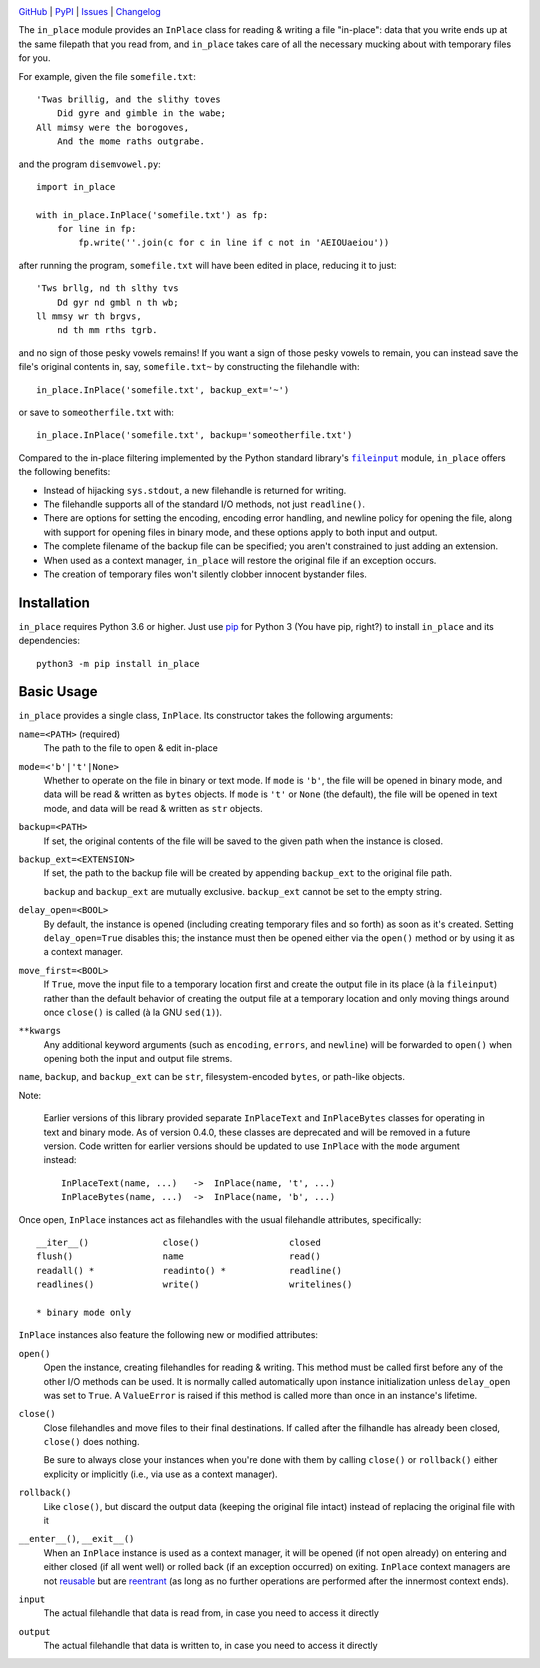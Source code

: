.. image:: http://www.repostatus.org/badges/latest/active.svg
    :target: http://www.repostatus.org/#active
    :alt: Project Status: Active - The project has reached a stable, usable
          state and is being actively developed.

.. image:: https://github.com/jwodder/inplace/workflows/Test/badge.svg?branch=master
    :target: https://github.com/jwodder/inplace/actions?workflow=Test
    :alt: CI Status

.. image:: https://codecov.io/gh/jwodder/inplace/branch/master/graph/badge.svg
    :target: https://codecov.io/gh/jwodder/inplace

.. image:: https://img.shields.io/pypi/pyversions/in_place.svg
    :target: https://pypi.org/project/in_place

.. image:: https://img.shields.io/conda/vn/conda-forge/in_place.svg
    :target: https://anaconda.org/conda-forge/in_place
    :alt: Conda Version

.. image:: https://img.shields.io/github/license/jwodder/inplace.svg?maxAge=2592000
    :target: https://opensource.org/licenses/MIT
    :alt: MIT License

`GitHub <https://github.com/jwodder/inplace>`_
| `PyPI <https://pypi.org/project/in_place>`_
| `Issues <https://github.com/jwodder/inplace/issues>`_
| `Changelog <https://github.com/jwodder/inplace/blob/master/CHANGELOG.md>`_

The ``in_place`` module provides an ``InPlace`` class for reading & writing a
file "in-place": data that you write ends up at the same filepath that you read
from, and ``in_place`` takes care of all the necessary mucking about with
temporary files for you.

For example, given the file ``somefile.txt``::

    'Twas brillig, and the slithy toves
        Did gyre and gimble in the wabe;
    All mimsy were the borogoves,
        And the mome raths outgrabe.

and the program ``disemvowel.py``::

    import in_place

    with in_place.InPlace('somefile.txt') as fp:
        for line in fp:
            fp.write(''.join(c for c in line if c not in 'AEIOUaeiou'))

after running the program, ``somefile.txt`` will have been edited in place,
reducing it to just::

    'Tws brllg, nd th slthy tvs
        Dd gyr nd gmbl n th wb;
    ll mmsy wr th brgvs,
        nd th mm rths tgrb.

and no sign of those pesky vowels remains!  If you want a sign of those pesky
vowels to remain, you can instead save the file's original contents in, say,
``somefile.txt~`` by constructing the filehandle with::

    in_place.InPlace('somefile.txt', backup_ext='~')

or save to ``someotherfile.txt`` with::

    in_place.InPlace('somefile.txt', backup='someotherfile.txt')

Compared to the in-place filtering implemented by the Python standard library's
|fileinput|_ module, ``in_place`` offers the following benefits:

- Instead of hijacking ``sys.stdout``, a new filehandle is returned for
  writing.
- The filehandle supports all of the standard I/O methods, not just
  ``readline()``.
- There are options for setting the encoding, encoding error handling, and
  newline policy for opening the file, along with support for opening files in
  binary mode, and these options apply to both input and output.
- The complete filename of the backup file can be specified; you aren't
  constrained to just adding an extension.
- When used as a context manager, ``in_place`` will restore the original file
  if an exception occurs.
- The creation of temporary files won't silently clobber innocent bystander
  files.

.. |fileinput| replace:: ``fileinput``
.. _fileinput: https://docs.python.org/3/library/fileinput.html


Installation
============
``in_place`` requires Python 3.6 or higher.  Just use `pip
<https://pip.pypa.io>`_ for Python 3 (You have pip, right?) to install
``in_place`` and its dependencies::

    python3 -m pip install in_place


Basic Usage
===========
``in_place`` provides a single class, ``InPlace``.  Its constructor takes the
following arguments:

``name=<PATH>`` (required)
   The path to the file to open & edit in-place

``mode=<'b'|'t'|None>``
   Whether to operate on the file in binary or text mode.  If ``mode`` is
   ``'b'``, the file will be opened in binary mode, and data will be read &
   written as ``bytes`` objects.  If ``mode`` is ``'t'`` or ``None`` (the
   default), the file will be opened in text mode, and data will be read &
   written as ``str`` objects.

``backup=<PATH>``
   If set, the original contents of the file will be saved to the given path
   when the instance is closed.

``backup_ext=<EXTENSION>``
   If set, the path to the backup file will be created by appending
   ``backup_ext`` to the original file path.

   ``backup`` and ``backup_ext`` are mutually exclusive.  ``backup_ext`` cannot
   be set to the empty string.

``delay_open=<BOOL>``
   By default, the instance is opened (including creating temporary files and
   so forth) as soon as it's created.  Setting ``delay_open=True`` disables
   this; the instance must then be opened either via the ``open()`` method or
   by using it as a context manager.

``move_first=<BOOL>``
   If ``True``, move the input file to a temporary location first and create
   the output file in its place (à la ``fileinput``) rather than the default
   behavior of creating the output file at a temporary location and only moving
   things around once ``close()`` is called (à la GNU ``sed(1)``).

``**kwargs``
   Any additional keyword arguments (such as ``encoding``, ``errors``, and
   ``newline``) will be forwarded to ``open()`` when opening both the input and
   output file strems.

``name``, ``backup``, and ``backup_ext`` can be ``str``, filesystem-encoded
``bytes``, or path-like objects.

Note:

    Earlier versions of this library provided separate ``InPlaceText`` and
    ``InPlaceBytes`` classes for operating in text and binary mode.  As of
    version 0.4.0, these classes are deprecated and will be removed in a future
    version.  Code written for earlier versions should be updated to use
    ``InPlace`` with the ``mode`` argument instead::

        InPlaceText(name, ...)   ->  InPlace(name, 't', ...)
        InPlaceBytes(name, ...)  ->  InPlace(name, 'b', ...)

Once open, ``InPlace`` instances act as filehandles with the usual filehandle
attributes, specifically::

    __iter__()              close()                 closed
    flush()                 name                    read()
    readall() *             readinto() *            readline()
    readlines()             write()                 writelines()

    * binary mode only

``InPlace`` instances also feature the following new or modified attributes:

``open()``
   Open the instance, creating filehandles for reading & writing.  This method
   must be called first before any of the other I/O methods can be used.  It is
   normally called automatically upon instance initialization unless
   ``delay_open`` was set to ``True``.  A ``ValueError`` is raised if this
   method is called more than once in an instance's lifetime.

``close()``
   Close filehandles and move files to their final destinations.  If called
   after the filhandle has already been closed, ``close()`` does nothing.

   Be sure to always close your instances when you're done with them by calling
   ``close()`` or ``rollback()`` either explicity or implicitly (i.e., via use
   as a context manager).

``rollback()``
   Like ``close()``, but discard the output data (keeping the original file
   intact) instead of replacing the original file with it

``__enter__()``, ``__exit__()``
   When an ``InPlace`` instance is used as a context manager, it will be opened
   (if not open already) on entering and either closed (if all went well) or
   rolled back (if an exception occurred) on exiting.  ``InPlace`` context
   managers are not `reusable`_ but are `reentrant`_ (as long as no further
   operations are performed after the innermost context ends).

``input``
   The actual filehandle that data is read from, in case you need to access it
   directly

``output``
   The actual filehandle that data is written to, in case you need to access it
   directly

.. _reentrant: https://docs.python.org/3/library/contextlib.html#reentrant-cms
.. _reusable: https://docs.python.org/3/library/contextlib.html#reusable-context-managers
